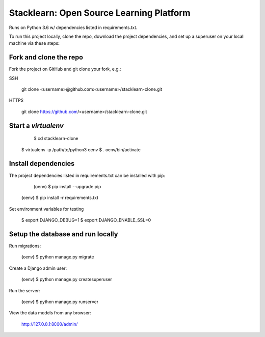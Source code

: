 =========================================
Stacklearn: Open Source Learning Platform
=========================================

Runs on Python 3.6 w/ dependencies listed in requirements.txt.

To run this project locally, clone the repo, download the project dependencies, and set up a superuser on your local machine via these steps:

Fork and clone the repo
~~~~~~~~~~~~~~~~~~~~~~~

Fork the project on GitHub and git clone your fork, e.g.:

SSH

    git clone <username>@github.com:<username>/stacklearn-clone.git
    
HTTPS

    git clone https://github.com/<username>/stacklearn-clone.git


Start a `virtualenv`
~~~~~~~~~~~~~~~~~~~~

	$ cd stacklearn-clone
    $ virtualenv -p /path/to/python3 oenv
    $ . oenv/bin/activate

Install dependencies
~~~~~~~~~~~~~~~~~~~~

The project dependencies listed in requirements.txt can be installed with pip:

	(oenv) $ pip install --upgrade pip
    (oenv) $ pip install -r requirements.txt

Set environment variables for testing

    $ export DJANGO_DEBUG=1
    $ export DJANGO_ENABLE_SSL=0

Setup the database and run locally
~~~~~~~~~~~~~~~~~~~~~~~~~~~~~~~~~~

Run migrations:

	(oenv) $ python manage.py migrate

Create a Django admin user:

    (oenv) $ python manage.py createsuperuser

Run the server:

    (oenv) $ python manage.py runserver

View the data models from any browser:

	http://127.0.0.1:8000/admin/
